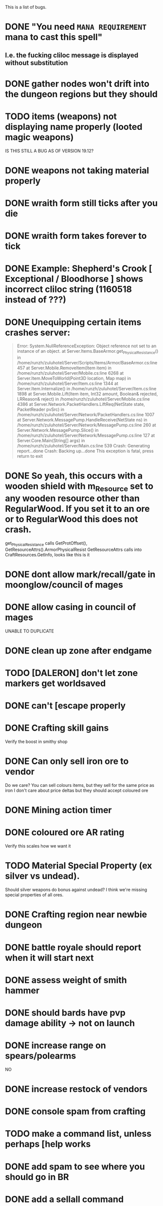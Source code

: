 #+STARTUP: align
#+STARTUP: showall

This is a list of bugs.
* DONE "You need ~MANA REQUIREMENT~ mana to cast this spell"
** I.e. the fucking cliloc message is displayed without substitution
* DONE gather nodes won't drift into the dungeon regions but they should
* TODO items (weapons) not displaying name properly (looted magic weapons)
  IS THIS STILL A BUG AS OF VERSION 19.12?
* DONE weapons not taking material properly
* DONE wraith form still ticks after you die
* DONE wraith form takes forever to tick
* DONE Example:  Shepherd's Crook [ Exceptional / Bloodhorse ] shows incorrect cliloc string (1160518 instead of ???)
* DONE Unequipping certain items crashes server:
#+begin_quote
  Error:
System.NullReferenceException: Object reference not set to an instance of an object.
   at Server.Items.BaseArmor.get_PhysicalResistance() in /home/runzh/zuluhotel/Server/Scripts/Items/Armor/BaseArmor.cs:line 457
   at Server.Mobile.RemoveItem(Item item) in /home/runzh/zuluhotel/Server/Mobile.cs:line 6268
   at Server.Item.MoveToWorld(Point3D location, Map map) in /home/runzh/zuluhotel/Server/Item.cs:line 1344
   at Server.Item.Internalize() in /home/runzh/zuluhotel/Server/Item.cs:line 1898
   at Server.Mobile.Lift(Item item, Int32 amount, Boolean& rejected, LRReason& reject) in /home/runzh/zuluhotel/Server/Mobile.cs:line 4386
   at Server.Network.PacketHandlers.LiftReq(NetState state, PacketReader pvSrc) in /home/runzh/zuluhotel/Server/Network/PacketHandlers.cs:line 1007
   at Server.Network.MessagePump.HandleReceive(NetState ns) in /home/runzh/zuluhotel/Server/Network/MessagePump.cs:line 260
   at Server.Network.MessagePump.Slice() in /home/runzh/zuluhotel/Server/Network/MessagePump.cs:line 127
   at Server.Core.Main(String[] args) in /home/runzh/zuluhotel/Server/Main.cs:line 539
Crash: Generating report...done
Crash: Backing up...done
This exception is fatal, press return to exit
#+end_quote
* DONE So yeah, this occurs with a wooden shield with m_Resource set to any wooden resource other than RegularWood.  If you set it to an ore or to RegularWood this does not crash.
   get_PhysicalResistance calls GetProtOffset(), GetResourceAttrs().ArmorPhysicalResist
   GetResourceAttrs calls into CraftResources.GetInfo, looks like this is it
* DONE dont allow mark/recall/gate in moonglow/council of mages
* DONE allow casing in council of mages
   UNABLE TO DUPLICATE
* DONE clean up zone after endgame
* TODO [DALERON] don't let zone markers get worldsaved
* DONE can't [escape properly
* DONE Crafting skill gains
   Verify the boost in smithy shop
* DONE Can only sell iron ore to vendor
   Do we care?  You can sell colours items, but they sell for the same
   price as iron
   I don't care about price deltas but they should accept coloured ore
* DONE Mining action timer
* DONE coloured ore AR rating
   Verify this scales how we want it
* TODO Material Special Property (ex silver vs undead).
   Should silver weapons do bonus against undead?  I think we're
   missing special properties of all ores.
* DONE Crafting region near newbie dungeon
* DONE battle royale should report when it will start next
* DONE assess weight of smith hammer
* DONE should bards have pvp damage ability -> not on launch
* DONE increase range on spears/polearms
  NO
* DONE increase restock of vendors
* DONE console spam from crafting
* TODO make a command list, unless perhaps [help works 
* DONE add spam to see where you should go in BR
* DONE add a sellall command
* TODO battle royale timers and chat spam need sanity checks
* DONE make skillgain high in moonglow
* DONE make items spawn identified in battleroyale
* DONE lumberjacking
  sith sez:  what's the actual bug here?  is it referring to this commit: c47e03384386ecd65c0b2ebf0f7916a741836517 ?
* DONE arms lore only goes to 100
* TODO upstream has some code that needs tracking manually, some of it can be ignored
* DONE up the quantity of reagents/potions on the mage vendor.
* DONE Range of spear/polearms
* DONE monsters return to spawn
  sith sez: does this mean they don't and should?  Current behaviour is per OSI spec
* DONE Monsters take your shit?
  sith sez:  see [[file:Server/Scripts/Mobiles/BaseCreature.cs::5103][EnableRummaging setting in BaseCreature] 
* DONE boats are buggy as fuck (and also are in -> take em out)
* DONE crafting is too slow for beta
* DONE update MOTD to reflect new clilocs for crafting
* DONE coloured logs are just called "log"
* DONE craft gump tallies all logs instead of just normal logs in the first slot
* DONE gathernodes are escaping the boundaries of the map
* DONE can you buy/find fry pans?
  yes, the cook sells them
* DONE assess whether weight limits are fucked
* DONE can't gain eval int past 120
* DONE do passive stat bonuses to skills affect spec? (yes but you can still get spec 4)
* DONE can't sell fish?
* DONE cooking consumes whole stack
* DONE anatomy bonus to healing?
* DONE can't carry enough gold to buy house (weight limit on backpack item?)
* DONE can carry 498 stones (e.g.) but player reports that at 428 weight it drops single logs to floor... item limit in container?
* DONE player reports dex seems to gain quite slowly?
* DONE bowcraftt cant choose resources/never have enough? -> test changes that were committed before going live
* DONE test bowcraft with resoruces, test cooking fish steaks 1 at a time
* DONE player reports blacksmithy stuck at 124.6 -> changed maxskill of breastplate to 130.0
* DONE player reports can't repair tools -> can't in OSI
* DONE player reports tracking "is fucked" -> doesn't gain past 38? -> can't gain on NPC vendors
* DONE vendors aren't restocking to 999
* DONE arrows and blank scrolls and empty bottles need to be at 999 on vendors
* TODO exceptional rate is too high?  130 vs 100 thing?
* TODO can you exploit melee AI by locking them in place with e.g. crates?
* DONE test local changes to vendors before pushing live
* DONE eliminate need for stupid ass glassblowing book -> eh, maybe not
* DONE player reports tailoring stuck @ 94.7
* DONE put glassblowing book into loot tables somewhere or add a GlassBlower npc vendor
* DONE up amounts of bandages, hides, bolts of cloth
* DONE re-check all skillgain rates, esp inscription, tracking, fishing
* DONE spec-based damage isn't applying?
* DONE implement skillmod clothing
* TODO can't repair tools?
* DONE buddy has like 2500 skill points and still gets spec 4 warrior
* TODO weapon durability falls off awfully fast
* DONE archery damage tactics/anatomy
* DONE crafted leather doesn't retain proper hue (e.g. tunic )
* DONE crafted leather doesn't retain proper resource name (e.g. tunic )
* DONE cut strips of leather don't retain proper resource name
* DONE [DALERON] cliloc in BaseIngot.LabelNumber_get does not exist (1161034) ???
* DONE hides should say e.g. "rat hide: 20" instead of "rat: 20"
* DONE liche hides have wrong hue
* DONE lava hides have wrong hue
* DONE icecrystal hides have wrong hue
* DONE wyrm hides have wrong hue
* DONE balron hides have wrong hue
* DONE volcanicash appears as "grave dust" due to clilocs probably
* DONE sorceror's bane is weak as fuck.. is SpellDamage calling into Spec properly?
* DONE setting all skills to 150 gives spec 0
* DONE elemental prots are scaling damage the wrong way (e.g. level 1 gives 75% prot)
* TODO a suit of leather probably doesn't give full prots because you don't have arms for the female leather, skirts, etc.
* TODO the prots should probably also take jewellery and clothing into account
* DONE liche leather is bright orange??
* DONE weight limit
* DONE reset skillgain across the board/fuck with regions
* TODO re-do onsingleclick for most items to be oldschool
* DONE tasteid stops @ 100
* TODO magery spell damage doesn't scale w spec?
* TODO alchemy potions should scale with spec
* TODO mana cost doesn't drop w spec
* TODO vendors need kindling
* TODO cooking stops @ 100?
